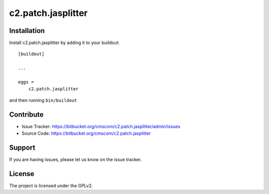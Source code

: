 .. This README is meant for consumption by humans and pypi. Pypi can render rst files so please do not use Sphinx features.
   If you want to learn more about writing documentation, please check out: http://docs.plone.org/about/documentation_styleguide.html
   This text does not appear on pypi or github. It is a comment.

==============================================================================
c2.patch.jasplitter
==============================================================================



Installation
------------

Install c2.patch.jasplitter by adding it to your buildout::

    [buildout]

    ...

    eggs =
        c2.patch.jasplitter


and then running ``bin/buildout``


Contribute
----------

- Issue Tracker: https://bitbucket.org/cmscom/c2.patch.jasplitter/admin/issues
- Source Code: https://bitbucket.org/cmscom/c2.patch.jasplitter


Support
-------

If you are having issues, please let us know on the issue tracker.


License
-------

The project is licensed under the GPLv2.
